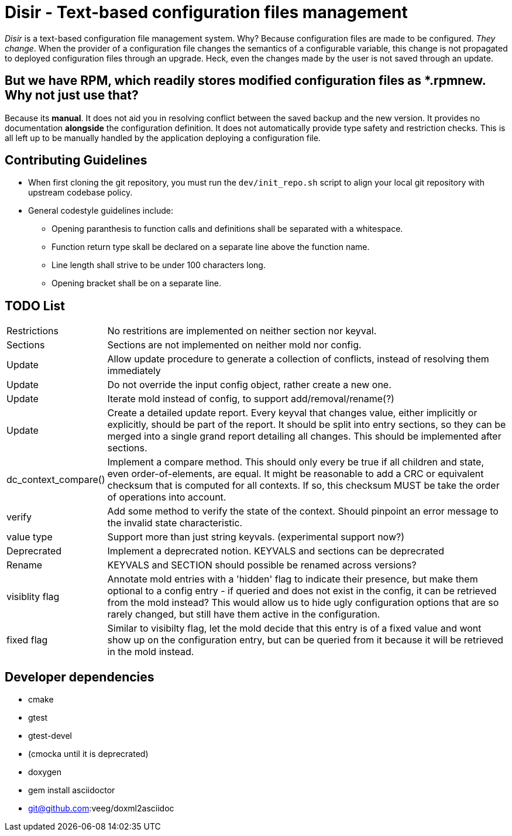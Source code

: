 = Disir - Text-based configuration files management

_Disir_ is a text-based configuration file management system. Why? Because configuration files are made to be configured. _They change_. When the provider of a configuration file changes the semantics of a configurable variable, this change is not propagated to deployed configuration files through an upgrade. Heck, even the changes made by the user is not saved through an update.

== But we have RPM, which readily stores modified configuration files as *.rpmnew. Why not just use that?

Because its **manual**. It does not aid you in resolving conflict between the saved backup and the new version. It provides no documentation **alongside** the configuration definition. It does not automatically provide type safety and restriction checks. This is all left up to be manually handled by the application deploying a configuration file. 

== Contributing Guidelines

* When first cloning the git repository, you must run the `dev/init_repo.sh` script
    to align your local git repository with upstream codebase policy.

* General codestyle guidelines include:
** Opening paranthesis to function calls and definitions shall be separated with a whitespace.
** Function return type skall be declared on a separate line above the function name.
** Line length shall strive to be under 100 characters long.
** Opening bracket shall be on a separate line.

== TODO List

[horizontal]
Restrictions:: No restritions are implemented on neither section nor keyval.

Sections:: Sections are not implemented on neither mold nor config.

Update:: Allow update procedure to generate a collection of conflicts, instead of
resolving them immediately

Update:: Do not override the input config object, rather create a new one.

Update:: Iterate mold instead of config, to support add/removal/rename(?)

Update:: Create a detailed update report. Every keyval that changes value, either implicitly or
explicitly, should be part of the report. It should be split into entry sections, so they can be
merged into a single grand report detailing all changes. This should be implemented
after sections.

dc_context_compare()::  Implement a compare method. This should only every be true if
all children and state, even order-of-elements, are equal.
It might be reasonable to add a CRC or equivalent checksum that is computed for all contexts.
If so, this checksum MUST be take the order of operations into account.

verify:: Add some method to verify the state of the context. Should pinpoint an error message
to the invalid state characteristic.

value type:: Support more than just string keyvals. (experimental support now?)

Deprecrated:: Implement a deprecrated notion. KEYVALS and sections can be deprecrated

Rename:: KEYVALS and SECTION should possible be renamed across versions?

visiblity flag:: Annotate mold entries with a 'hidden' flag to indicate their presence,
but make them optional to a config entry - if queried and does not exist in the config,
it can be retrieved from the mold instead? This would allow us to hide ugly configuration
options that are so rarely changed, but still have them active in the configuration.

fixed flag:: Similar to visibilty flag, let the mold decide that this entry is of a fixed value
and wont show up on the configuration entry, but can be queried from it because
it will be retrieved in the mold instead.


== Developer dependencies

* cmake
* gtest
* gtest-devel
* (cmocka until it is deprecrated)
* doxygen
* gem install asciidoctor
* git@github.com:veeg/doxml2asciidoc
